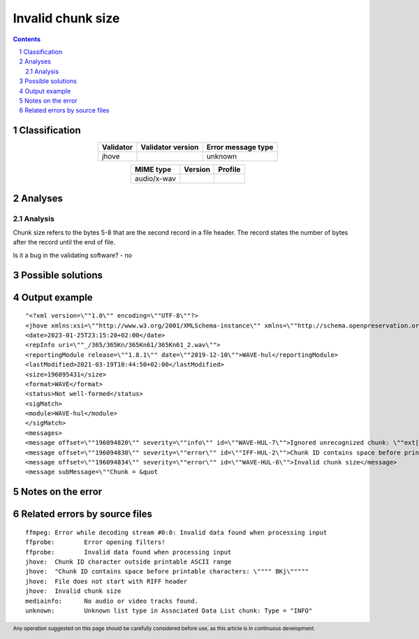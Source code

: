 ==================
Invalid chunk size
==================

.. footer:: Any operation suggested on this page should be carefully considered before use, as this article is in continuous development.

.. contents::
   :depth: 2

.. section-numbering::

--------------
Classification
--------------

.. list-table::
   :align: center

   * - **Validator**
     - **Validator version**
     - **Error message type**
   * - jhove
     - 
     - unknown



.. list-table::
   :align: center

   * - **MIME type**
     - **Version**
     - **Profile**
   * - audio/x-wav
     - 
     - 

--------
Analyses
--------

Analysis
========



Chunk size refers to the bytes 5-8 that are the second record in a file header. The record states the number of bytes after the record until the end of file.

Is it a bug in the validating software? - no

------------------
Possible solutions
------------------
.. contents::
   :local:

--------------
Output example
--------------
::


	"<?xml version=\""1.0\"" encoding=\""UTF-8\""?>
	<jhove xmlns:xsi=\""http://www.w3.org/2001/XMLSchema-instance\"" xmlns=\""http://schema.openpreservation.org/ois/xml/ns/jhove\"" xsi:schemaLocation=\""http://schema.openpreservation.org/ois/xml/ns/jhove https://schema.openpreservation.org/ois/xml/xsd/jhove/1.8/jhove.xsd\"" name=\""Jhove\"" release=\""1.24.1\"" date=\""2020-03-16\"">
	<date>2023-01-25T23:15:20+02:00</date>
	<repInfo uri=\""_/365/365Kn/365Kn61/365Kn61_2.wav\"">
	<reportingModule release=\""1.8.1\"" date=\""2019-12-10\"">WAVE-hul</reportingModule>
	<lastModified>2021-03-19T10:44:50+02:00</lastModified>
	<size>196095431</size>
	<format>WAVE</format>
	<status>Not well-formed</status>
	<sigMatch>
	<module>WAVE-hul</module>
	</sigMatch>
	<messages>
	<message offset=\""196094820\"" severity=\""info\"" id=\""WAVE-HUL-7\"">Ignored unrecognized chunk: \""ext[\""</message>
	<message offset=\""196094830\"" severity=\""error\"" id=\""IFF-HUL-2\"">Chunk ID contains space before printable characters: \"" BKj\""</message>
	<message offset=\""196094834\"" severity=\""error\"" id=\""WAVE-HUL-6\"">Invalid chunk size</message>
	<message subMessage=\""Chunk = &quot


------------------
Notes on the error
------------------




------------------------------
Related errors by source files
------------------------------

::

	ffmpeg:	Error while decoding stream #0:0: Invalid data found when processing input
	ffprobe:	Error opening filters!
	ffprobe:	Invalid data found when processing input
	jhove:	Chunk ID character outside printable ASCII range
	jhove:	"Chunk ID contains space before printable characters: \"""" BKj\"""""
	jhove:	File does not start with RIFF header
	jhove:	Invalid chunk size
	mediainfo:	No audio or video tracks found.
	unknown:	Unknown list type in Associated Data List chunk: Type = "INFO"
